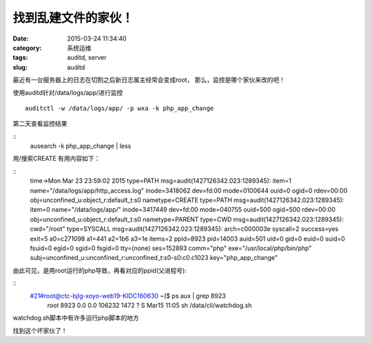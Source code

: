 找到乱建文件的家伙！
##########################################################################################################################################
:date: 2015-03-24 11:34:40
:category: 系统运维
:tags: auditd, server
:slug: auditd

最近有一台服务器上的日志在切割之后新日志属主经常会变成root，
那么，监控是哪个家伙来改的吧！

使用auditd针对/data/logs/app/进行监控
::


 auditctl -w /data/logs/app/ -p wxa -k php_app_change

第二天查看监控结果

::
 ausearch -k php_app_change | less

用/搜索CREATE
有用内容如下：

::
 time->Mon Mar 23 23:59:02 2015
 type=PATH msg=audit(1427126342.023:1289345): item=1 name="/data/logs/app/http_access.log" inode=3418062 dev=fd:00 mode=0100644 ouid=0 ogid=0 rdev=00:00 obj=unconfined_u:object_r:default_t:s0 nametype=CREATE
 type=PATH msg=audit(1427126342.023:1289345): item=0 name="/data/logs/app/" inode=3417449 dev=fd:00 mode=040755 ouid=500 ogid=500 rdev=00:00 obj=unconfined_u:object_r:default_t:s0 nametype=PARENT
 type=CWD msg=audit(1427126342.023:1289345):  cwd="/root"
 type=SYSCALL msg=audit(1427126342.023:1289345): arch=c000003e syscall=2 success=yes exit=5 a0=c271098 a1=441 a2=1b6 a3=1e items=2 ppid=8923 pid=14003 auid=501 uid=0 gid=0 euid=0 suid=0 fsuid=0 egid=0 sgid=0 fsgid=0 tty=(none) ses=152893 comm="php" exe="/usr/local/php/bin/php" subj=unconfined_u:unconfined_r:unconfined_t:s0-s0:c0.c1023 key="php_app_change"
 
由此可见，是用root运行的php导致，再看对应的ppid(父进程号):

::
 #21#root@ctc-bjlg-xoyo-web19-KIDC160630 ~]$ ps aux | grep 8923
   root      8923  0.0  0.0 106232  1472 ?        S    Mar15  11:05 sh /data/cli/watchdog.sh

watchdog.sh脚本中有许多运行php脚本的地方

找到这个坏家伙了！
